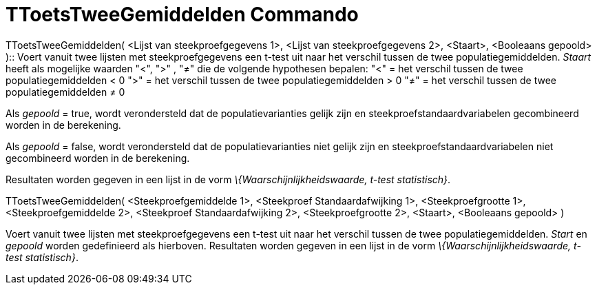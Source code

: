 = TToetsTweeGemiddelden Commando
:page-en: commands/TTest2
ifdef::env-github[:imagesdir: /nl/modules/ROOT/assets/images]

TToetsTweeGemiddelden( <Lijst van steekproefgegevens 1>, <Lijst van steekproefgegevens 2>, <Staart>, <Booleaans gepoold>
)::
  Voert vanuit twee lijsten met steekproefgegevens een t-test uit naar het verschil tussen de twee populatiegemiddelden.
  _Staart_ heeft als mogelijke waarden "<", ">" , "≠" die de volgende hypothesen bepalen:
  "<" = het verschil tussen de twee populatiegemiddelden < 0
  ">" = het verschil tussen de twee populatiegemiddelden > 0
  "≠" = het verschil tussen de twee populatiegemiddelden ≠ 0

Als _gepoold_ = true, wordt verondersteld dat de populatievarianties gelijk zijn en steekproefstandaardvariabelen
gecombineerd worden in de berekening.

Als _gepoold_ = false, wordt verondersteld dat de populatievarianties niet gelijk zijn en steekproefstandaardvariabelen
niet gecombineerd worden in de berekening.

Resultaten worden gegeven in een lijst in de vorm _\{Waarschijnlijkheidswaarde, t-test statistisch}_.

TToetsTweeGemiddelden( <Steekproefgemiddelde 1>, <Steekproef Standaardafwijking 1>, <Steekproefgrootte 1>,
<Steekproefgemiddelde 2>, <Steekproef Standaardafwijking 2>, <Steekproefgrootte 2>, <Staart>, <Booleaans gepoold> )

Voert vanuit twee lijsten met steekproefgegevens een t-test uit naar het verschil tussen de twee populatiegemiddelden.
_Start_ en _gepoold_ worden gedefinieerd als hierboven. Resultaten worden gegeven in een lijst in de vorm
_\{Waarschijnlijkheidswaarde, t-test statistisch}_.
